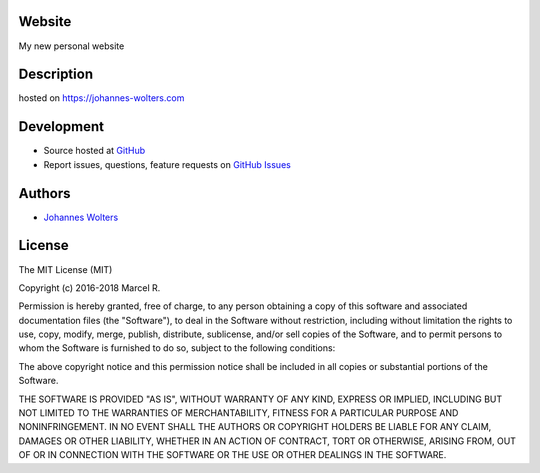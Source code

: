 Website
===========
My new personal website

Description
===========
hosted on https://johannes-wolters.com

Development
===========

- Source hosted at `GitHub <https://github.com/joojey/website>`__
- Report issues, questions, feature requests on `GitHub Issues <https://github.com/joojey/website/issues>`__


Authors
=======

- `Johannes Wolters <https://github.com/joojey>`__


License
=======

The MIT License (MIT)

Copyright (c) 2016-2018 Marcel R.

Permission is hereby granted, free of charge, to any person obtaining a copy
of this software and associated documentation files (the "Software"), to deal
in the Software without restriction, including without limitation the rights
to use, copy, modify, merge, publish, distribute, sublicense, and/or sell
copies of the Software, and to permit persons to whom the Software is
furnished to do so, subject to the following conditions:

The above copyright notice and this permission notice shall be included in all
copies or substantial portions of the Software.

THE SOFTWARE IS PROVIDED "AS IS", WITHOUT WARRANTY OF ANY KIND, EXPRESS OR
IMPLIED, INCLUDING BUT NOT LIMITED TO THE WARRANTIES OF MERCHANTABILITY,
FITNESS FOR A PARTICULAR PURPOSE AND NONINFRINGEMENT. IN NO EVENT SHALL THE
AUTHORS OR COPYRIGHT HOLDERS BE LIABLE FOR ANY CLAIM, DAMAGES OR OTHER
LIABILITY, WHETHER IN AN ACTION OF CONTRACT, TORT OR OTHERWISE, ARISING FROM,
OUT OF OR IN CONNECTION WITH THE SOFTWARE OR THE USE OR OTHER DEALINGS IN THE
SOFTWARE.
